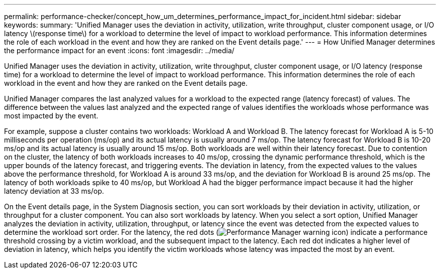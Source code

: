 ---
permalink: performance-checker/concept_how_um_determines_performance_impact_for_incident.html
sidebar: sidebar
keywords:
summary: 'Unified Manager uses the deviation in activity, utilization, write throughput, cluster component usage, or I/O latency \(response time\) for a workload to determine the level of impact to workload performance. This information determines the role of each workload in the event and how they are ranked on the Event details page.'
---
= How Unified Manager determines the performance impact for an event
:icons: font
:imagesdir: ../media/

[.lead]
Unified Manager uses the deviation in activity, utilization, write throughput, cluster component usage, or I/O latency (response time) for a workload to determine the level of impact to workload performance. This information determines the role of each workload in the event and how they are ranked on the Event details page.

Unified Manager compares the last analyzed values for a workload to the expected range (latency forecast) of values. The difference between the values last analyzed and the expected range of values identifies the workloads whose performance was most impacted by the event.

For example, suppose a cluster contains two workloads: Workload A and Workload B. The latency forecast for Workload A is 5-10 milliseconds per operation (ms/op) and its actual latency is usually around 7 ms/op. The latency forecast for Workload B is 10-20 ms/op and its actual latency is usually around 15 ms/op. Both workloads are well within their latency forecast. Due to contention on the cluster, the latency of both workloads increases to 40 ms/op, crossing the dynamic performance threshold, which is the upper bounds of the latency forecast, and triggering events. The deviation in latency, from the expected values to the values above the performance threshold, for Workload A is around 33 ms/op, and the deviation for Workload B is around 25 ms/op. The latency of both workloads spike to 40 ms/op, but Workload A had the bigger performance impact because it had the higher latency deviation at 33 ms/op.

On the Event details page, in the System Diagnosis section, you can sort workloads by their deviation in activity, utilization, or throughput for a cluster component. You can also sort workloads by latency. When you select a sort option, Unified Manager analyzes the deviation in activity, utilization, throughput, or latency since the event was detected from the expected values to determine the workload sort order. For the latency, the red dots (image:../media/opm_incident_icon_png.gif[Performance Manager warning icon]) indicate a performance threshold crossing by a victim workload, and the subsequent impact to the latency. Each red dot indicates a higher level of deviation in latency, which helps you identify the victim workloads whose latency was impacted the most by an event.
